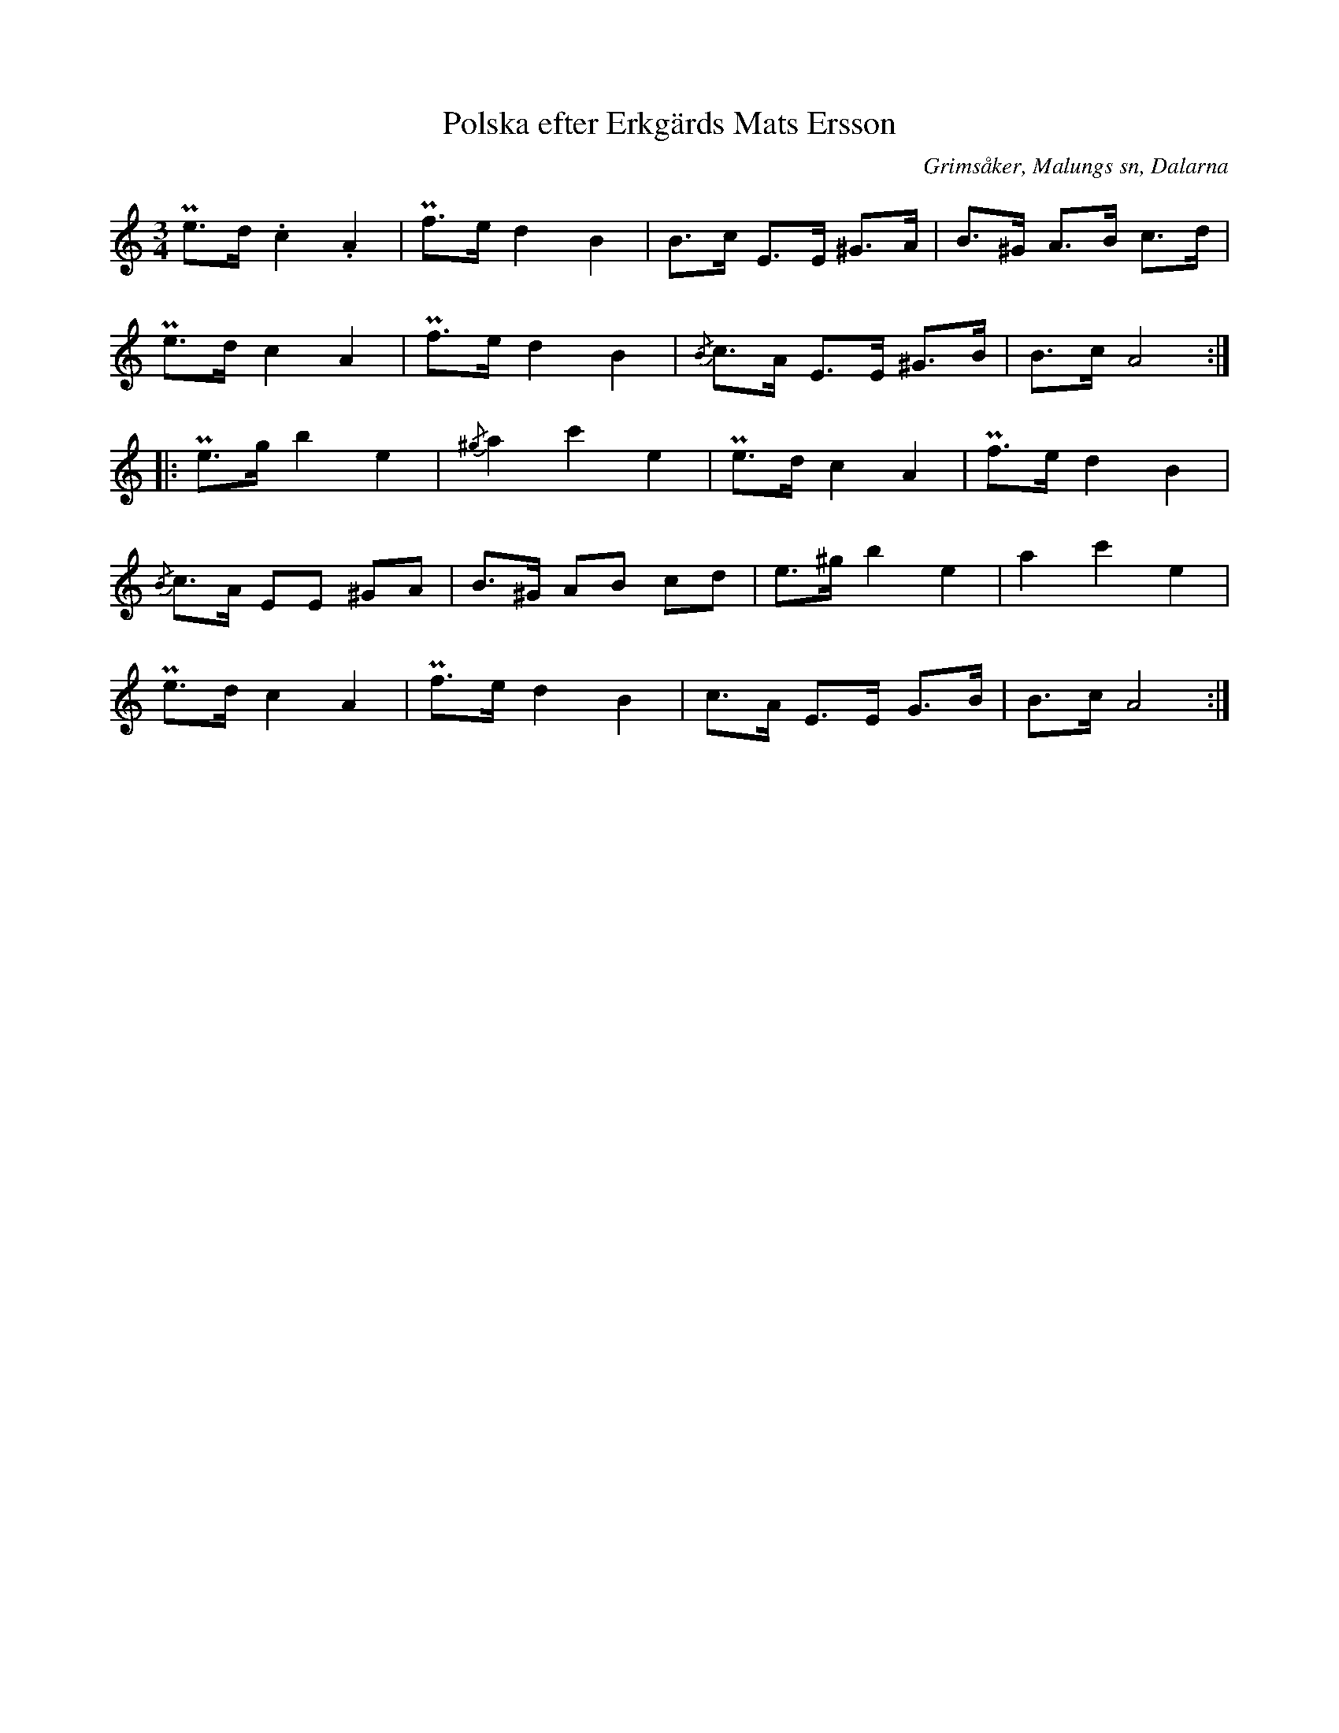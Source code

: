 %%abc-charset utf-8

X:301
T:Polska efter Erkgärds Mats Ersson
B:EÖ, nr 301
S:efter Erkgärds Mats Ersson
R:Polska
O:Grimsåker, Malungs sn, Dalarna
Z:Nils L
N:Märta Ramstens fotnot: "I 2:a reprisens takt 1 och 7 avses möjligen h i st. f. c. Troligen giss i st. f. g genomgående."
L:1/8
M:3/4
K:Am
Pe>d .c2 .A2 | Pf>e d2 B2 | B>c E>E ^G>A | B>^G A>B c>d |
Pe>d c2 A2 | Pf>e d2 B2 | {/B}c>A E>E ^G>B | B>c A4 ::
Pe>g b2 e2 | {/^g}a2 c'2 e2 | Pe>d c2 A2 | Pf>e d2 B2 |
{/B}c>A EE ^GA | B>^G AB cd | e>^g b2 e2 | a2 c'2 e2 |
Pe>d c2 A2 | Pf>e d2 B2 | c>A E>E G>B | B>c A4 :|

